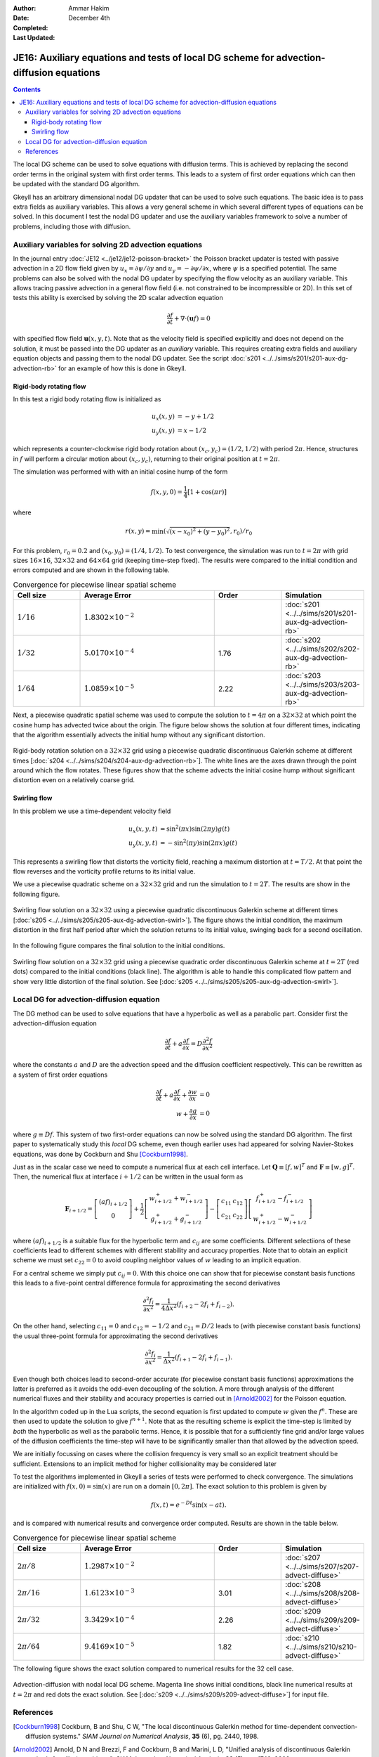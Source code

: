 :Author: Ammar Hakim
:Date: December 4th
:Completed: 
:Last Updated:

JE16: Auxiliary equations and tests of local DG scheme for advection-diffusion equations
========================================================================================

.. contents::

The local DG scheme can be used to solve equations with diffusion
terms. This is achieved by replacing the second order terms in the
original system with first order terms. This leads to a system of
first order equations which can then be updated with the standard DG
algorithm.

Gkeyll has an arbitrary dimensional nodal DG updater that can be used
to solve such equations. The basic idea is to pass extra fields as
auxiliary variables. This allows a very general scheme in which
several different types of equations can be solved. In this document I
test the nodal DG updater and use the auxiliary variables framework to
solve a number of problems, including those with diffusion.

Auxiliary variables for solving 2D advection equations
------------------------------------------------------

In the journal entry :doc:`JE12 <../je12/je12-poisson-bracket>` the
Poisson bracket updater is tested with passive advection in a 2D flow
field given by :math:`u_x = \partial \psi/ \partial y` and :math:`u_y
= -\partial \psi/ \partial x`, where :math:`\psi` is a specified
potential. The same problems can also be solved with the nodal DG
updater by specifying the flow velocity as an auxiliary variable. This
allows tracing passive advection in a general flow field (i.e. not
constrained to be incompressible or 2D). In this set of tests this
ability is exercised by solving the 2D scalar advection equation

.. math::

  \frac{\partial f}{\partial t} + \nabla\cdot (\mathbf{u}f) = 0

with specified flow field :math:`\mathbf{u}(x,y,t)`. Note that as the
velocity field is specified explicitly and does not depend on the
solution, it must be passed into the DG updater as an *auxiliary*
variable. This requires creating extra fields and auxiliary equation
objects and passing them to the nodal DG updater. See the script
:doc:`s201 <../../sims/s201/s201-aux-dg-advection-rb>` for an example
of how this is done in Gkeyll.

Rigid-body rotating flow
++++++++++++++++++++++++

In this test a rigid body rotating flow is initialized as

.. math::

  u_x(x,y) &= -y+1/2 \\
  u_y(x,y) &= x-1/2

which represents a counter-clockwise rigid body rotation about
:math:`(x_c,y_c)=(1/2,1/2)` with period :math:`2\pi`. Hence,
structures in :math:`f` will perform a circular motion about
:math:`(x_c,y_c)`, returning to their original position at
:math:`t=2\pi`.

The simulation was performed with  with an initial cosine hump of the
form

.. math::

  f(x,y,0) = \frac{1}{4}
  \left[
    1 + \cos(\pi r)
  \right]

where

.. math::

  r(x,y) = \min(\sqrt{(x-x_0)^2 + (y-y_0)^2}, r_0)/r_0

For this problem, :math:`r_0=0.2` and :math:`(x_0,y_0) = (1/4,
1/2)`. To test convergence, the simulation was run to :math:`t=2\pi`
with grid sizes :math:`16\times 16`, :math:`32\times 32` and
:math:`64\times 64` grid (keeping time-step fixed). The results were
compared to the initial condition and errors computed and are shown in
the following table.

.. list-table:: Convergence for piecewise linear spatial scheme
  :header-rows: 1
  :widths: 20,40,20,20

  * - Cell size
    - Average Error
    - Order
    - Simulation
  * - :math:`1/16`
    - :math:`1.8302\times 10^{-2}`
    - 
    - :doc:`s201 <../../sims/s201/s201-aux-dg-advection-rb>`
  * - :math:`1/32`
    - :math:`5.0170\times 10^{-4}`
    - 1.76
    - :doc:`s202 <../../sims/s202/s202-aux-dg-advection-rb>`
  * - :math:`1/64`
    - :math:`1.0859\times 10^{-5}`
    - 2.22
    - :doc:`s203 <../../sims/s203/s203-aux-dg-advection-rb>`

Next, a piecewise quadratic spatial scheme was used to compute the
solution to :math:`t=4\pi` on a :math:`32\times 32` at which point the
cosine hump has advected twice about the origin. The figure below
shows the solution at four different times, indicating that the
algorithm essentially advects the initial hump without any significant
distortion.

.. figure:: s204-snapshots.png
  :width: 100%
  :align: center

  Rigid-body rotation solution on a :math:`32\times 32` grid using a
  piecewise quadratic discontinuous Galerkin scheme at different times
  [:doc:`s204 <../../sims/s204/s204-aux-dg-advection-rb>`]. The white
  lines are the axes drawn through the point around which the flow
  rotates. These figures show that the scheme advects the initial
  cosine hump without significant distortion even on a relatively
  coarse grid.

Swirling flow
+++++++++++++

In this problem we use a time-dependent velocity field

.. math::

  u_x(x,y,t) &= \sin^2(\pi x) \sin(2 \pi y) g(t) \\
  u_y(x,y,t) &= -\sin^2(\pi y) \sin(2 \pi x) g(t)

This represents a swirling flow that distorts the vorticity field,
reaching a maximum distortion at :math:`t=T/2`. At that point the flow
reverses and the vorticity profile returns to its initial value.

We use a piecewise quadratic scheme on a :math:`32\times 32` grid and
run the simulation to :math:`t=2T`. The results are show in the
following figure.

.. figure:: s205-snapshots.png
  :width: 100%
  :align: center

  Swirling flow solution on a :math:`32\times 32` using a piecewise
  quadratic discontinuous Galerkin scheme at different times
  [:doc:`s205 <../../sims/s205/s205-aux-dg-advection-swirl>`]. The
  figure shows the initial condition, the maximum distortion in the
  first half period after which the solution returns to its initial
  value, swinging back for a second oscillation.


In the following figure compares the final solution to the initial
conditions.

.. figure:: s205-projected-solution.png
  :width: 100%
  :align: center

  Swirling flow solution on a :math:`32\times 32` grid using a
  piecewise quadratic order discontinuous Galerkin scheme at
  :math:`t=2T` (red dots) compared to the initial conditions (black
  line). The algorithm is able to handle this complicated flow pattern
  and show very little distortion of the final solution. See
  [:doc:`s205 <../../sims/s205/s205-aux-dg-advection-swirl>`].

Local DG for advection-diffusion equation
-----------------------------------------

The DG method can be used to solve equations that have a hyperbolic as
well as a parabolic part. Consider first the advection-diffusion
equation

.. math::

  \frac{\partial f}{\partial t} + a \frac{\partial f}{\partial x}
  = D \frac{\partial^2 f}{\partial x^2}

where the constants :math:`a` and :math:`D` are the advection speed
and the diffusion coefficient respectively. This can be rewritten as a
system of first order equations

.. math::

  \frac{\partial f}{\partial t} + a \frac{\partial f}{\partial x}
  + \frac{\partial w}{\partial x} &= 0 \\
  w + \frac{\partial g}{\partial x} &= 0

where :math:`g \equiv Df`. This system of two first-order equations
can now be solved using the standard DG algorithm. The first paper to
systematically study this *local* DG scheme, even though earlier uses
had appeared for solving Navier-Stokes equations, was done by Cockburn
and Shu [Cockburn1998]_.

Just as in the scalar case we need to compute a numerical flux at each
cell interface. Let :math:`\mathbf{Q} \equiv [f, w]^T` and
:math:`\mathbf{F} \equiv [w, g]^T`. Then, the numerical flux at
interface :math:`i+1/2` can be written in the usual form as

.. math::

  \mathbf{F}_{i+1/2}
  = 
  \left[
    \begin{matrix}
       (af)_{i+1/2} \\
       0
    \end{matrix}
  \right]
  +
  \frac{1}{2}
  \left[
    \begin{matrix}
       w_{i+1/2}^+ + w_{i+1/2}^- \\
       g_{i+1/2}^+ + g_{i+1/2}^-
    \end{matrix}
  \right]
  -
   \left[
    \begin{matrix}
       c_{11} & c_{12} \\
       c_{21} & c_{22}
    \end{matrix}
  \right]
  \left[
    \begin{matrix}
       f_{i+1/2}^+ - f_{i+1/2}^- \\
       w_{i+1/2}^+ - w_{i+1/2}^-
    \end{matrix}
  \right]
 
where :math:`(af)_{i+1/2}` is a suitable flux for the hyperbolic term
and :math:`c_{ij}` are some coefficients. Different selectiions of
these coefficients lead to different schemes with different stability
and accuracy properties. Note that to obtain an explicit scheme we
must set :math:`c_{22}=0` to avoid coupling neighbor values of
:math:`w` leading to an implicit equation.

For a central scheme we simply put :math:`c_{ij} = 0`. With this
choice one can show that for piecewise constant basis functions this
leads to a five-point central difference formula for approximating the
second derivatives

.. math::

  \frac{\partial^2 f_i}{\partial x^2}
  =
  \frac{1}{4 \Delta x^2}
  (f_{i+2} - 2f_i + f_{i-2}).

On the other hand, selecting :math:`c_{11} = 0` and :math:`c_{12} =
-1/2` and :math:`c_{21} = D/2` leads to (with piecewise constant basis
functions) the usual three-point formula for approximating the second
derivatives

.. math::

  \frac{\partial^2 f_i}{\partial x^2}
  =
  \frac{1}{\Delta x^2}
  (f_{i+1} - 2f_i + f_{i-1}).

Even though both choices lead to second-order accurate (for piecewise
constant basis functions) approximations the latter is preferred as it
avoids the odd-even decoupling of the solution. A more through
analysis of the different numerical fluxes and their stability and
accuracy properties is carried out in [Arnold2002]_ for the Poisson
equation.

In the algorithm coded up in the Lua scripts, the second equation is
first updated to compute :math:`w` given the :math:`f^n`. These are
then used to update the solution to give :math:`f^{n+1}`. Note that as
the resulting scheme is explicit the time-step is limited by *both*
the hyperbolic as well as the parabolic terms. Hence, it is possible
that for a sufficiently fine grid and/or large values of the diffusion
coefficients the time-step will have to be significantly smaller than
that allowed by the advection speed.

We are initially focussing on cases where the collision frequency is
very small so an explicit treatment should be sufficient. Extensions
to an implicit method for higher collisionality may be considered
later

To test the algorithms implemented in Gkeyll a series of tests were
performed to check convergence. The simulations are initialized with
:math:`f(x,0) = \sin(x)` are run on a domain :math:`[0,2\pi]`. The
exact solution to this problem is given by

.. math::

  f(x,t) = e^{-Dt}\sin(x-at).

and is compared with numerical results and convergence order
computed. Results are shown in the table below.

.. list-table:: Convergence for piecewise linear spatial scheme
  :header-rows: 1
  :widths: 20,40,20,20

  * - Cell size
    - Average Error
    - Order
    - Simulation
  * - :math:`2\pi/8`
    - :math:`1.2987\times 10^{-2}`
    - 
    - :doc:`s207 <../../sims/s207/s207-advect-diffuse>`
  * - :math:`2\pi/16`
    - :math:`1.6123\times 10^{-3}`
    - 3.01
    - :doc:`s208 <../../sims/s208/s208-advect-diffuse>`
  * - :math:`2\pi/32`
    - :math:`3.3429\times 10^{-4}`
    - 2.26
    - :doc:`s209 <../../sims/s209/s209-advect-diffuse>`
  * - :math:`2\pi/64`
    - :math:`9.4169\times 10^{-5}`
    - 1.82
    - :doc:`s210 <../../sims/s210/s210-advect-diffuse>`

The following figure shows the exact solution compared to numerical
results for the 32 cell case.

.. figure:: s209-advect-diffuse-cmp.png
  :width: 100%
  :align: center

  Advection-diffusion with nodal local DG scheme. Magenta line shows
  initial conditions, black line numerical results at :math:`t=2\pi`
  and red dots the exact solution. See [:doc:`s209
  <../../sims/s209/s209-advect-diffuse>`] for input file.

References
----------

.. [Cockburn1998] Cockburn, B and Shu, C W, "The local discontinuous
   Galerkin method for time-dependent convection-diffusion systems."
   *SIAM Journal on Numerical Analysis*, **35** (6), pg. 2440, 1998.

.. [Arnold2002] Arnold, D N and Brezzi, F and Cockburn, B and Marini,
    L D, "Unified analysis of discontinuous Galerkin methods for
    elliptic problems", *SIAM Journal on Numerical Analysis*, **39**
    (5), pg. 1749, 2002.


